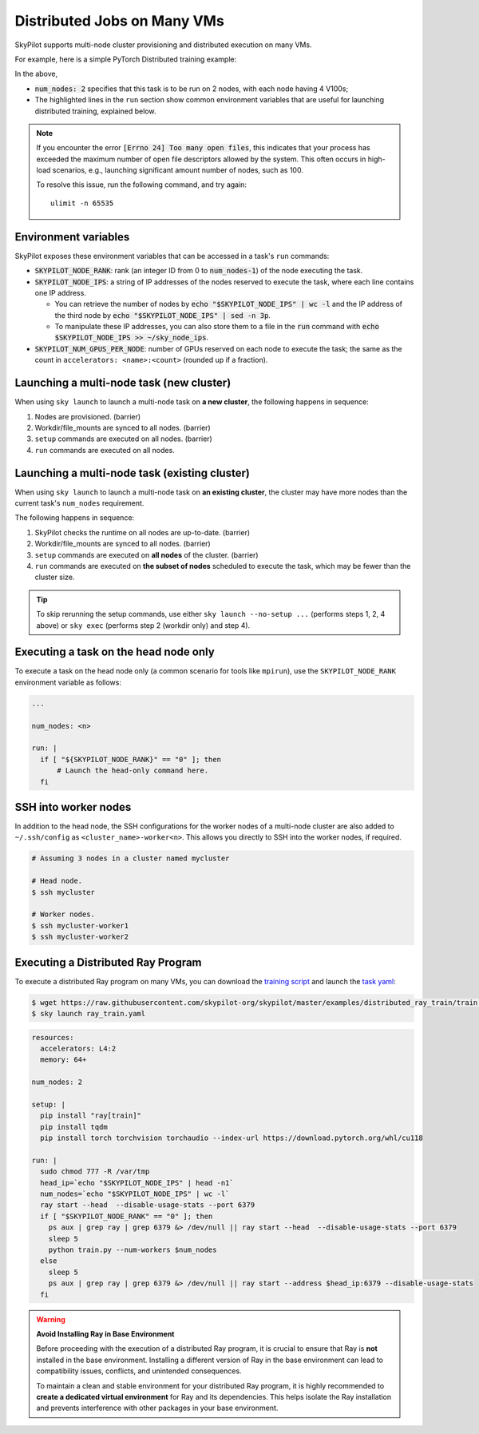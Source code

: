.. _dist-jobs:

Distributed Jobs on Many VMs
================================================

SkyPilot supports multi-node cluster
provisioning and distributed execution on many VMs.

For example, here is a simple PyTorch Distributed training example:

.. code-block:: yaml
   :emphasize-lines: 6-6,21-22,24-25

   name: resnet-distributed-app

   resources:
     accelerators: V100:4

   num_nodes: 2

   setup: |
     pip3 install --upgrade pip
     git clone https://github.com/michaelzhiluo/pytorch-distributed-resnet
     cd pytorch-distributed-resnet
     # SkyPilot's default image on AWS/GCP has CUDA 11.6 (Azure 11.5).
     pip3 install -r requirements.txt torch==1.12.1+cu113 --extra-index-url https://download.pytorch.org/whl/cu113
     mkdir -p data  && mkdir -p saved_models && cd data && \
       wget -c --quiet https://www.cs.toronto.edu/~kriz/cifar-10-python.tar.gz
     tar -xvzf cifar-10-python.tar.gz

   run: |
     cd pytorch-distributed-resnet

     num_nodes=`echo "$SKYPILOT_NODE_IPS" | wc -l`
     master_addr=`echo "$SKYPILOT_NODE_IPS" | head -n1`
     python3 -m torch.distributed.launch \
       --nproc_per_node=${SKYPILOT_NUM_GPUS_PER_NODE} \
       --node_rank=${SKYPILOT_NODE_RANK} \
       --nnodes=$num_nodes \
       --master_addr=$master_addr \
       --master_port=8008 \
       resnet_ddp.py --num_epochs 20

In the above,

- :code:`num_nodes: 2` specifies that this task is to be run on 2 nodes, with each node having 4 V100s;
- The highlighted lines in the ``run`` section show common environment variables that are useful for launching distributed training, explained below.

.. note::

    If you encounter the error :code:`[Errno 24] Too many open files`, this indicates that your process has exceeded the maximum number of open file descriptors allowed by the system. This often occurs in high-load scenarios, e.g., launching significant amount number of nodes, such as 100.

    To resolve this issue, run the following command, and try again:

    ::

        ulimit -n 65535


Environment variables
-----------------------------------------

SkyPilot exposes these environment variables that can be accessed in a task's ``run`` commands:

- :code:`SKYPILOT_NODE_RANK`: rank (an integer ID from 0 to :code:`num_nodes-1`) of
  the node executing the task.
- :code:`SKYPILOT_NODE_IPS`: a string of IP addresses of the nodes reserved to execute
  the task, where each line contains one IP address.

  - You can retrieve the number of nodes by :code:`echo "$SKYPILOT_NODE_IPS" | wc -l`
    and the IP address of the third node by :code:`echo "$SKYPILOT_NODE_IPS" | sed -n
    3p`.

  - To manipulate these IP addresses, you can also store them to a file in the
    :code:`run` command with :code:`echo $SKYPILOT_NODE_IPS >> ~/sky_node_ips`.
- :code:`SKYPILOT_NUM_GPUS_PER_NODE`: number of GPUs reserved on each node to execute the
  task; the same as the count in ``accelerators: <name>:<count>`` (rounded up if a fraction).


Launching a multi-node task (new cluster)
-------------------------------------------------

When using ``sky launch`` to launch a multi-node task on **a new cluster**, the following happens in sequence:

1. Nodes are provisioned. (barrier)
2. Workdir/file_mounts are synced to all nodes. (barrier)
3. ``setup`` commands are executed on all nodes. (barrier)
4. ``run`` commands are executed on all nodes.

Launching a multi-node task (existing cluster)
-------------------------------------------------

When using ``sky launch`` to launch a multi-node task on **an existing cluster**, the cluster may have more nodes than the current task's ``num_nodes`` requirement.

The following happens in sequence:

1. SkyPilot checks the runtime on all nodes are up-to-date. (barrier)
2. Workdir/file_mounts are synced to all nodes. (barrier)
3. ``setup`` commands are executed on **all nodes** of the cluster. (barrier)
4. ``run`` commands are executed on **the subset of nodes** scheduled to execute the task, which may be fewer than the cluster size.

.. tip::

  To skip rerunning the setup commands, use either ``sky launch --no-setup ...``
  (performs steps 1, 2, 4 above) or ``sky exec`` (performs step 2 (workdir only)
  and step 4).

Executing a task on the head node only
-----------------------------------------
To execute a task on the head node only (a common scenario for tools like
``mpirun``), use the ``SKYPILOT_NODE_RANK`` environment variable as follows:

.. code-block:: yaml

   ...

   num_nodes: <n>

   run: |
     if [ "${SKYPILOT_NODE_RANK}" == "0" ]; then
         # Launch the head-only command here.
     fi


SSH into worker nodes
---------------------
In addition to the head node, the SSH configurations for the worker nodes of a multi-node cluster are also added to ``~/.ssh/config`` as ``<cluster_name>-worker<n>``.
This allows you directly to SSH into the worker nodes, if required.

.. code-block:: console

  # Assuming 3 nodes in a cluster named mycluster

  # Head node.
  $ ssh mycluster

  # Worker nodes.
  $ ssh mycluster-worker1
  $ ssh mycluster-worker2


Executing a Distributed Ray Program
------------------------------------
To execute a distributed Ray program on many VMs, you can download the `training script <https://github.com/skypilot-org/skypilot/blob/master/examples/distributed_ray_train/train.py>`_ and launch the `task yaml <https://github.com/skypilot-org/skypilot/blob/master/examples/distributed_ray_train/ray_train.yaml>`_:

.. code-block:: console

  $ wget https://raw.githubusercontent.com/skypilot-org/skypilot/master/examples/distributed_ray_train/train.py
  $ sky launch ray_train.yaml

.. code-block:: yaml
  
    resources:
      accelerators: L4:2
      memory: 64+
  
    num_nodes: 2
  
    setup: |
      pip install "ray[train]"
      pip install tqdm
      pip install torch torchvision torchaudio --index-url https://download.pytorch.org/whl/cu118
  
    run: |
      sudo chmod 777 -R /var/tmp
      head_ip=`echo "$SKYPILOT_NODE_IPS" | head -n1`
      num_nodes=`echo "$SKYPILOT_NODE_IPS" | wc -l`
      ray start --head  --disable-usage-stats --port 6379
      if [ "$SKYPILOT_NODE_RANK" == "0" ]; then
        ps aux | grep ray | grep 6379 &> /dev/null || ray start --head  --disable-usage-stats --port 6379
        sleep 5
        python train.py --num-workers $num_nodes
      else
        sleep 5
        ps aux | grep ray | grep 6379 &> /dev/null || ray start --address $head_ip:6379 --disable-usage-stats
      fi

.. warning:: 
  **Avoid Installing Ray in Base Environment**

  Before proceeding with the execution of a distributed Ray program, it is crucial to ensure that Ray is **not** installed in the base environment. Installing a different version of Ray in the base environment can lead to compatibility issues, conflicts, and unintended consequences.

  To maintain a clean and stable environment for your distributed Ray program, it is highly recommended to **create a dedicated virtual environment** for Ray and its dependencies. This helps isolate the Ray installation and prevents interference with other packages in your base environment.

